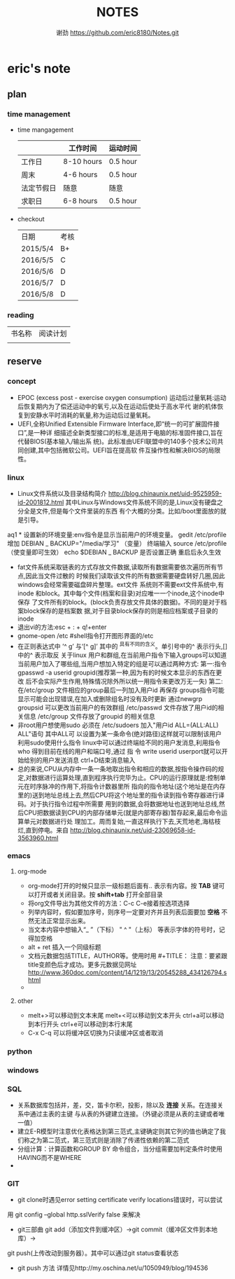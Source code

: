 #+TITLE:NOTES
#+AUTHOR:谢劲  https://github.com/eric8180/Notes.git


* eric's note
** plan
*** time management

   * time mangagement
    |            | 工作时间   | 运动时间 |
    |------------+------------+----------|
    | 工作日     | 8-10 hours | 0.5 hour |
    | 周末       | 4-6 hours  | 0.5 hour |
    | 法定节假日 | 随意       | 随意     |
    | 求职日     | 6-8 hours  | 0.5 hour |


   * checkout
    | 日期       | 考核 |
    | 2015/5/4   | B+  |
    | 2016/5/5  |  C  |
    | 2016/5/6 |   D|
    | 2016/5/7 | D|
    | 2016/5/8 | D|
   
*** reading
    
    | 书名称 | 阅读计划 |
    |       | 

** reserve
*** concept
            *  EPOC (excess post - exercise oxygen consumption)
                运动后过量氧耗:运动后恢复期内为了偿还运动中的氧亏,以及在运动后使处于高水平代
                谢的机体恢复到安静水平时消耗的氧量,称为运动后过量氧耗。
            *   UEFI,全称Unified Extensible Firmware Interface,即“统一的可扩展固件接口”,是一种详
                 细描述全新类型接口的标准,是适用于电脑的标准固件接口,旨在代替BIOS(基本输入/输出系
                 统)。此标准由UEFI联盟中的140多个技术公司共同创建,其中包括微软公司。UEFI旨在提高软
                 件互操作性和解决BIOS的局限性。
*** linux
            * Linux文件系统以及目录结构简介
                 http://blog.chinaunix.net/uid-9525959-id-2001812.html
                 其中Linux与Windows文件系统不同的是,Linux没有硬盘之分全是文件,但是每个文件里装的东西
                 有个大概的分类。比如/boot里面放的就是引导。
aq1            * 设置新的环境变量:env指令是显示当前用户的环境变量。
                 gedit /etc/profile
                 增加 DEBIAN _ BACKUP="/media/学习" （变量）
                 终端输入 source /etc/profile  （使变量即可生效）
                 echo $DEBIAN _ BACKUP 是否设置正确
                 重启后永久生效
            *  fat文件系统采取链表的方式存放文件数据,读取所有数据需要依次遍历所有节点,因此当文件过散的
                 时候我们读取该文件的所有数据需要硬盘转好几圈,因此windows会经常需要磁盘碎片整理。ext文件
                 系统则不需要ext文件系统中,有inode 和block。其中每个文件(档案和目录)对应唯一一个inode,这个inode中保存
                 了文件所有的block。(block负责存放文件具体的数据)。不同的是对于档案block保存的是档案数
                 据,对于目录block保存的则是相应档案或子目录的inode
            * 退出vi的方法:esc + : + q!+enter
            * gnome-open /etc #shell指令打开图形界面的/etc
            * 在正则表达式中 ’^ g’ 与‘[^ g]’ 其中的 ^具有不同的含义。单引号中的^ 表示行头,[]中的^ 表示取反
                 关于linux 用户和群组,在当前用户指令下输入groups可以知道当前用户加入了哪些组,当用户想加入特定的组是可以通过两种方式:
                 第一:指令 gpasswd -a userid groupid(推荐第一种,因为有的时候文本显示的东西在更改
                 后不会实际产生作用,特殊情况除外所以统一用指令来更改万无一失)
                 第二:在/etc/group 文件相应的group最后一列加入用户id 再保存
                 groups指令可能显示可能会出现错误,在加入或删除组名时没有及时更新
                 通过newgrp groupsid 可以更改当前用户的有效群组 /etc/passwd 文件存放了用户id的相关信息
                 /etc/group 文件存放了groupid 的相关信息
            * 非root用户想使用sudo 必须在 /etc/sudoers 加入"用户id ALL=(ALL:ALL) ALL"语句 其中ALL可
                   以设置为某一条命令(绝对路径)这样就可以限制该用户利用sudo使用什么指令
                 linux中可以通过终端给不同的用户发消息,利用指令who 得到目前在线的用户和端口号,通过 指
                 令 write userid userport就可以开始给别的用户发送消息 ctrl+D结束消息输入
            * 总的来说,CPU从内存中一条一条地取出指令和相应的数据,按指令操作码的规定,对数据进行运算处理,直到程序执行完毕为止。CPU的运行原理就是:控制单元在时序脉冲的作用下,将指令计数器里所
                 指向的指令地址(这个地址是在内存里的)送到地址总线上去,然后CPU将这个地址里的指令读到指令寄存器进行译码。对于执行指令过程中所需要
                 用到的数据,会将数据地址也送到地址总线,然后CPU把数据读到CPU的内部存储单元(就是内部寄存器)暂存起来,最后命令运算单元对数据进行处
                 理加工。周而复始,一直这样执行下去,天荒地老,海枯枝烂,直到停电。来自 <http://blog.chinaunix.net/uid-23069658-id-3563960.html>
*** emacs
**** org-mode
           * org-mode打开的时候只显示一级标题后面有.. 表示有内容。按 *TAB* 键可以打开或者关闭目录。按 *shift+tab* 打开全部目录
           * 将org文件导出为其他文件的方法：C-c C-e接着按选项选择
           * 列举内容时，假如要加序号，则序号一定要对齐并且列表后面要加 *空格* 不然无法正常显示出来。
           * 当文本内容中想输入“_ ”（下标） " ^ "（上标） 等表示字体的符号时，记得加空格
           * alt + ret 插入一个同级标题
           * 文档元数据包括TITLE，AUTHOR等。使用时用 #+TITLE： 注意：要紧跟title变颜色后才成功。更多元数据见网址 http://www.360doc.com/content/14/1219/13/20545288_434126794.shtml
           *
**** other
           * melt+>可以移动到文本末尾 melt+<可以移动到文本开头
               ctrl+a可以移动到本行开头 ctrl+e可以移动到本行末尾
           * C-x C-q 可以将缓冲区切换为只读缓冲区或者取消

*** python
*** windows
*** SQL
           * 关系数据库包括并，差，交，笛卡尔积，投影，除以及 *连接* 关系。在连接关系中通过主表的主键
             与从表的外键建立连接。（外键必须是从表的主键或者唯一值）
           * 建立E-R模型时注意优化表格达到第三范式,主键确定则其它列的值也确定了我们称之为第二范式，第三范式则是消除了传递性依赖的第二范式
           * 分组计算：计算函数和GROUP BY 命令组合，当分组需要加判定条件时使用HAVING而不是WHERE
           * 

*** GIT
           * git clone时遇见error setting certificate verify locations错误时，可以尝试
	     用 git config --global http.sslVerify false 来解决
           * git三部曲 git add（添加文件到缓冲区）->git commit（缓冲区文件到本地库）->
	     git push(上传改动到服务器）。其中可以通过git status查看状态
           * git push 方法 详情见http://my.oschina.net/u/1050949/blog/194536

	     
